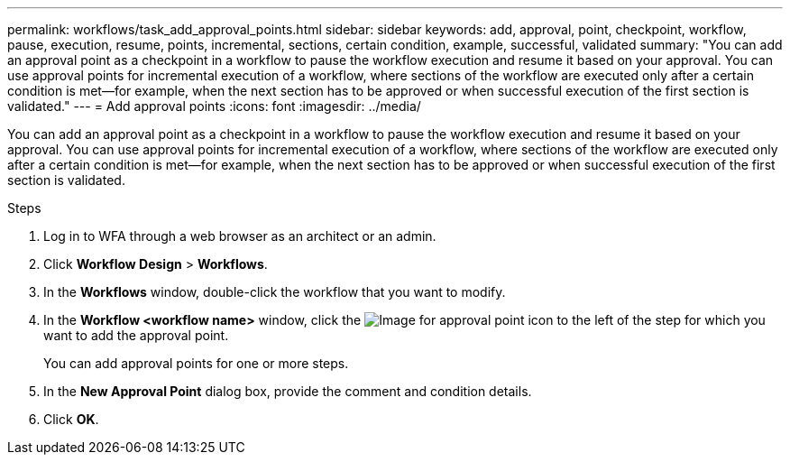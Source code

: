 ---
permalink: workflows/task_add_approval_points.html
sidebar: sidebar
keywords: add, approval, point, checkpoint, workflow, pause, execution, resume, points, incremental, sections, certain condition, example, successful, validated
summary: "You can add an approval point as a checkpoint in a workflow to pause the workflow execution and resume it based on your approval. You can use approval points for incremental execution of a workflow, where sections of the workflow are executed only after a certain condition is met—for example, when the next section has to be approved or when successful execution of the first section is validated."
---
= Add approval points
:icons: font
:imagesdir: ../media/

[.lead]
You can add an approval point as a checkpoint in a workflow to pause the workflow execution and resume it based on your approval. You can use approval points for incremental execution of a workflow, where sections of the workflow are executed only after a certain condition is met--for example, when the next section has to be approved or when successful execution of the first section is validated.

.Steps
. Log in to WFA through a web browser as an architect or an admin.
. Click *Workflow Design* > *Workflows*.
. In the *Workflows* window, double-click the workflow that you want to modify.
. In the *Workflow <workflow name>* window, click the image:../media/approval_point_disabled.gif[Image for approval point] icon to the left of the step for which you want to add the approval point.
+
You can add approval points for one or more steps.

. In the *New Approval Point* dialog box, provide the comment and condition details.
. Click *OK*.
